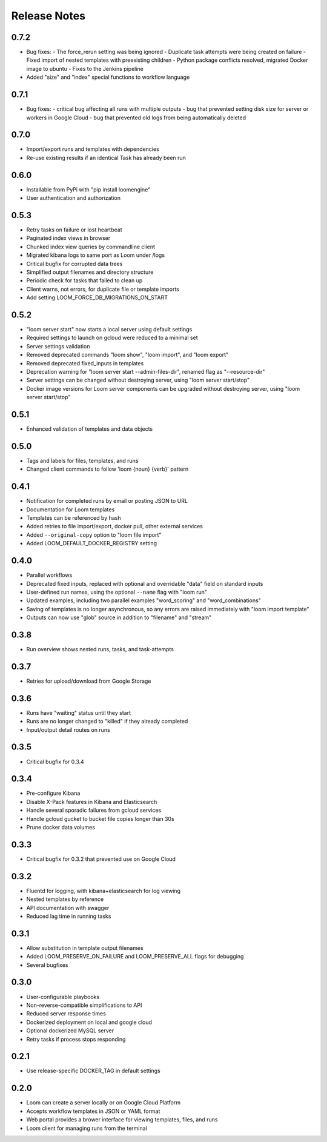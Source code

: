 #############
Release Notes
#############

0.7.2
------------
* Bug fixes:
  - The force_rerun setting was being ignored
  - Duplicate task attempts were being created on failure
  - Fixed import of nested templates with preexisting children
  - Python package conflicts resolved, migrated Docker image to ubuntu
  - Fixes to the Jenkins pipeline
* Added "size" and "index" special functions to workflow language

0.7.1
------------
* Bug fixes:
  - critical bug affecting all runs with multiple outputs
  - bug that prevented setting disk size for server or workers in Google Cloud
  - bug that prevented old logs from being automatically deleted

0.7.0
------------
* Import/export runs and templates with dependencies
* Re-use existing results if an identical Task has already been run

0.6.0
------------
* Installable from PyPi with "pip install loomengine"
* User authentication and authorization

0.5.3
------------
* Retry tasks on failure or lost heartbeat
* Paginated index views in browser
* Chunked index view queries by commandline client
* Migrated kibana logs to same port as Loom under /logs
* Critical bugfix for corrupted data trees
* Simplified output filenames and directory structure
* Periodic check for tasks that failed to clean up
* Client warns, not errors, for duplicate file or template imports
* Add setting LOOM_FORCE_DB_MIGRATIONS_ON_START

0.5.2
------------
* "loom server start" now starts a local server using default settings
* Required settings to launch on gcloud were reduced to a minimal set
* Server settings validation
* Removed deprecated commands "loom show", "loom import", and "loom export"
* Removed deprecated fixed_inputs in templates
* Deprecation warning for "loom server start --admin-files-dir", renamed flag as "--resource-dir"
* Server settings can be changed without destroying server, using "loom server start/stop"
* Docker image versions for Loom server components can be upgraded without destroying server, using "loom server start/stop"

0.5.1
-------------
* Enhanced validation of templates and data objects

0.5.0
-------------
* Tags and labels for files, templates, and runs
* Changed client commands to follow 'loom {noun} {verb}' pattern

0.4.1
-------------
* Notification for completed runs by email or posting JSON to URL
* Documentation for Loom templates
* Templates can be referenced by hash
* Added retries to file import/export, docker pull, other external services
* Added ``--original-copy`` option to "loom file import"
* Added LOOM_DEFAULT_DOCKER_REGISTRY setting

0.4.0
-------------
* Parallel workflows
* Deprecated fixed inputs, replaced with optional and overridable "data" field on standard inputs
* User-defined run names, using the optional ``--name`` flag with "loom run"
* Updated examples, including two parallel examples "word_scoring" and "word_combinations"
* Saving of templates is no longer asynchronous, so any errors are raised immediately with "loom import template"
* Outputs can now use "glob" source in addition to "filename" and "stream"

0.3.8
-------------
* Run overview shows nested runs, tasks, and task-attempts

0.3.7
-------------
* Retries for upload/download from Google Storage

0.3.6
-------------
* Runs have "waiting" status until they start
* Runs are no longer changed to "killed" if they already completed
* Input/output detail routes on runs

0.3.5
-------------
* Critical bugfix for 0.3.4

0.3.4
-------------
* Pre-configure Kibana
* Disable X-Pack features in Kibana and Elasticsearch
* Handle several sporadic failures from gcloud services
* Handle gcloud gucket to bucket file copies longer than 30s
* Prune docker data volumes

0.3.3
-------------
* Critical bugfix for 0.3.2 that prevented use on Google Cloud

0.3.2
-------------
* Fluentd for logging, with kibana+elasticsearch for log viewing
* Nested templates by reference
* API documentation with swagger
* Reduced lag time in running tasks

0.3.1
-------------
* Allow substitution in template output filenames
* Added LOOM_PRESERVE_ON_FAILURE and LOOM_PRESERVE_ALL flags for debugging
* Several bugfixes

0.3.0
-------------
* User-configurable playbooks
* Non-reverse-compatible simplifications to API
* Reduced server response times
* Dockerized deployment on local and google cloud
* Optional dockerized MySQL server
* Retry tasks if process stops responding

0.2.1
-------------
* Use release-specific DOCKER_TAG in default settings

0.2.0
-------------
* Loom can create a server locally or on Google Cloud Platform
* Accepts workflow templates in JSON or YAML format
* Web portal provides a brower interface for viewing templates, files, and runs
* Loom client for managing runs from the terminal
